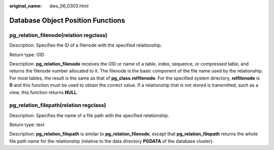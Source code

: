 :original_name: dws_06_0303.html

.. _dws_06_0303:

Database Object Position Functions
==================================

pg_relation_filenode(relation regclass)
---------------------------------------

Description: Specifies the ID of a filenode with the specified relationship.

Return type: OID

Description: **pg_relation_filenode** receives the OID or name of a table, index, sequence, or compressed table, and returns the filenode number allocated to it. The filenode is the basic component of the file name used by the relationship. For most tables, the result is the same as that of **pg_class.relfilenode**. For the specified system directory, **relfilenode** is **0** and this function must be used to obtain the correct value. If a relationship that is not stored is transmitted, such as a view, this function returns **NULL**.

pg_relation_filepath(relation regclass)
---------------------------------------

Description: Specifies the name of a file path with the specified relationship.

Return type: text

Description: **pg_relation_filepath** is similar to **pg_relation_filenode**, except that **pg_relation_filepath** returns the whole file path name for the relationship (relative to the data directory **PGDATA** of the database cluster).
